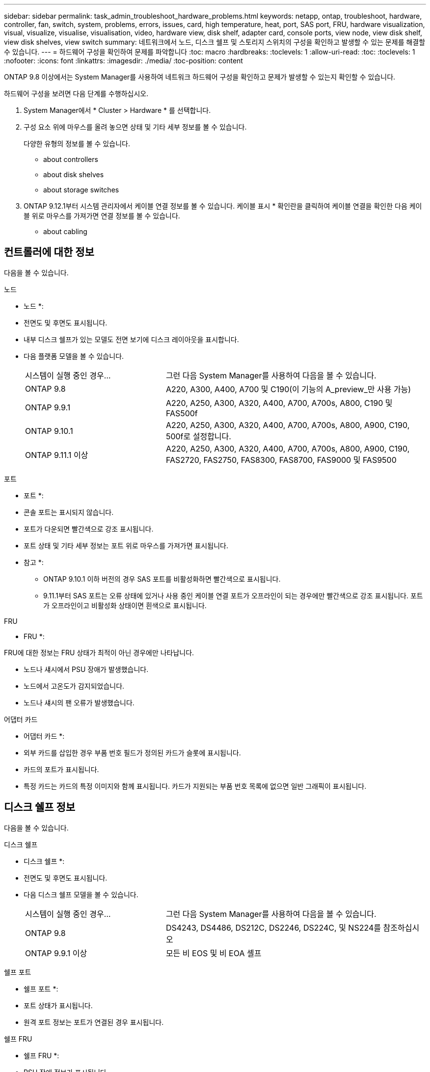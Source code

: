 ---
sidebar: sidebar 
permalink: task_admin_troubleshoot_hardware_problems.html 
keywords: netapp, ontap, troubleshoot, hardware, controller, fan, switch, system, problems, errors, issues, card, high temperature, heat, port, SAS port, FRU, hardware visualization, visual, visualize, visualise, visualisation, video, hardware view, disk shelf, adapter card, console ports, view node, view disk shelf, view disk shelves, view switch 
summary: 네트워크에서 노드, 디스크 쉘프 및 스토리지 스위치의 구성을 확인하고 발생할 수 있는 문제를 해결할 수 있습니다. 
---
= 하드웨어 구성을 확인하여 문제를 파악합니다
:toc: macro
:hardbreaks:
:toclevels: 1
:allow-uri-read: 
:toc: 
:toclevels: 1
:nofooter: 
:icons: font
:linkattrs: 
:imagesdir: ./media/
:toc-position: content


[role="lead"]
ONTAP 9.8 이상에서는 System Manager를 사용하여 네트워크 하드웨어 구성을 확인하고 문제가 발생할 수 있는지 확인할 수 있습니다.

하드웨어 구성을 보려면 다음 단계를 수행하십시오.

. System Manager에서 * Cluster > Hardware * 를 선택합니다.
. 구성 요소 위에 마우스를 올려 놓으면 상태 및 기타 세부 정보를 볼 수 있습니다.
+
다양한 유형의 정보를 볼 수 있습니다.

+
**  about controllers
**  about disk shelves
**  about storage switches


. ONTAP 9.12.1부터 시스템 관리자에서 케이블 연결 정보를 볼 수 있습니다. 케이블 표시 * 확인란을 클릭하여 케이블 연결을 확인한 다음 케이블 위로 마우스를 가져가면 연결 정보를 볼 수 있습니다.
+
**  about cabling






== 컨트롤러에 대한 정보

다음을 볼 수 있습니다.

[role="tabbed-block"]
====
.노드
--
* 노드 *:

* 전면도 및 후면도 표시됩니다.
* 내부 디스크 쉘프가 있는 모델도 전면 보기에 디스크 레이아웃을 표시합니다.
* 다음 플랫폼 모델을 볼 수 있습니다.
+
[cols="35,65"]
|===


| 시스템이 실행 중인 경우... | 그런 다음 System Manager를 사용하여 다음을 볼 수 있습니다. 


| ONTAP 9.8 | A220, A300, A400, A700 및 C190(이 기능의 A_preview_만 사용 가능) 


| ONTAP 9.9.1 | A220, A250, A300, A320, A400, A700, A700s, A800, C190 및 FAS500f 


 a| 
ONTAP 9.10.1
 a| 
A220, A250, A300, A320, A400, A700, A700s, A800, A900, C190, 500f로 설정합니다.



| ONTAP 9.11.1 이상 | A220, A250, A300, A320, A400, A700, A700s, A800, A900, C190, FAS2720, FAS2750, FAS8300, FAS8700, FAS9000 및 FAS9500 
|===


--
.포트
--
* 포트 *:

* 콘솔 포트는 표시되지 않습니다.
* 포트가 다운되면 빨간색으로 강조 표시됩니다.
* 포트 상태 및 기타 세부 정보는 포트 위로 마우스를 가져가면 표시됩니다.
+
* 참고 *:

+
** ONTAP 9.10.1 이하 버전의 경우 SAS 포트를 비활성화하면 빨간색으로 표시됩니다.
** 9.11.1부터 SAS 포트는 오류 상태에 있거나 사용 중인 케이블 연결 포트가 오프라인이 되는 경우에만 빨간색으로 강조 표시됩니다. 포트가 오프라인이고 비활성화 상태이면 흰색으로 표시됩니다.




--
.FRU
--
* FRU *:

FRU에 대한 정보는 FRU 상태가 최적이 아닌 경우에만 나타납니다.

* 노드나 섀시에서 PSU 장애가 발생했습니다.
* 노드에서 고온도가 감지되었습니다.
* 노드나 섀시의 팬 오류가 발생했습니다.


--
.어댑터 카드
--
* 어댑터 카드 *:

* 외부 카드를 삽입한 경우 부품 번호 필드가 정의된 카드가 슬롯에 표시됩니다.
* 카드의 포트가 표시됩니다.
* 특정 카드는 카드의 특정 이미지와 함께 표시됩니다. 카드가 지원되는 부품 번호 목록에 없으면 일반 그래픽이 표시됩니다.


--
====


== 디스크 쉘프 정보

다음을 볼 수 있습니다.

[role="tabbed-block"]
====
.디스크 쉘프
--
* 디스크 쉘프 *:

* 전면도 및 후면도 표시됩니다.
* 다음 디스크 쉘프 모델을 볼 수 있습니다.
+
[cols="35,65"]
|===


| 시스템이 실행 중인 경우... | 그런 다음 System Manager를 사용하여 다음을 볼 수 있습니다. 


| ONTAP 9.8 | DS4243, DS4486, DS212C, DS2246, DS224C, 및 NS224를 참조하십시오 


| ONTAP 9.9.1 이상 | 모든 비 EOS 및 비 EOA 셸프 
|===


--
.쉘프 포트
--
* 쉘프 포트 *:

* 포트 상태가 표시됩니다.
* 원격 포트 정보는 포트가 연결된 경우 표시됩니다.


--
.쉘프 FRU
--
* 쉘프 FRU *:

* PSU 장애 정보가 표시됩니다.


--
====


== 스토리지 스위치에 대한 정보

다음을 볼 수 있습니다.

[role="tabbed-block"]
====
.스토리지 스위치
--
* 스토리지 스위치 *:

* 이 디스플레이에는 쉘프를 노드에 연결하는 데 사용되는 스토리지 스위치 역할을 하는 스위치가 표시됩니다.
* ONTAP 9.9.1부터 시스템 관리자는 스토리지 스위치와 클러스터 역할을 모두 수행하는 스위치에 대한 정보를 표시하며, 이 정보는 HA 쌍의 노드 간에도 공유할 수 있습니다.
* 다음 정보가 표시됩니다.
+
** 스위치 이름
** IP 주소입니다
** 일련 번호입니다
** SNMP 버전입니다
** 시스템 버전입니다


* 다음과 같은 스토리지 스위치 모델을 볼 수 있습니다.
+
[cols="35,65"]
|===


| 시스템이 실행 중인 경우... | 그런 다음 System Manager를 사용하여 다음을 볼 수 있습니다. 


| ONTAP 9.8 | Cisco Nexus 3232C 스위치 


| ONTAP 9.9.1 및 9.10.1 | Cisco Nexus 3232C 스위치 Cisco Nexus 9336C-FX2 스위치 


| ONTAP 9.11.1 이상 | Cisco Nexus 3232C 스위치 Cisco Nexus 9336C-FX2 스위치 Mellanox SN2100 스위치 
|===


--
.스토리지 스위치 포트
--
* 스토리지 스위치 포트 *

* 다음 정보가 표시됩니다.
+
** ID 이름입니다
** ID 인덱스입니다
** 상태
** 원격 연결
** 기타 세부 정보




--
====


== 케이블 연결에 대한 정보

ONTAP 9.12.1부터 다음 케이블 연결 정보를 볼 수 있습니다.

* * 스토리지 브리지를 사용하지 않는 경우 컨트롤러, 스위치 및 쉘프 간 케이블 * 연결
* 케이블 양쪽 끝에 있는 포트의 ID 및 MAC 주소를 표시하는 * 연결 *.

